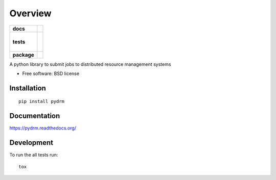 ========
Overview
========

.. start-badges

.. list-table::
    :stub-columns: 1

    * - docs
      - |docs|
    * - tests
      - |
        |
        |
    * - package
      - |version| |downloads| |wheel| |supported-versions| |supported-implementations|

.. |docs| image:: https://readthedocs.org/projects/pydrm/badge/?style=flat
    :target: https://readthedocs.org/projects/pydrm
    :alt: Documentation Status

.. |version| image:: https://img.shields.io/pypi/v/pydrm.svg?style=flat
    :alt: PyPI Package latest release
    :target: https://pypi.python.org/pypi/pydrm

.. |downloads| image:: https://img.shields.io/pypi/dm/pydrm.svg?style=flat
    :alt: PyPI Package monthly downloads
    :target: https://pypi.python.org/pypi/pydrm

.. |wheel| image:: https://img.shields.io/pypi/wheel/pydrm.svg?style=flat
    :alt: PyPI Wheel
    :target: https://pypi.python.org/pypi/pydrm

.. |supported-versions| image:: https://img.shields.io/pypi/pyversions/pydrm.svg?style=flat
    :alt: Supported versions
    :target: https://pypi.python.org/pypi/pydrm

.. |supported-implementations| image:: https://img.shields.io/pypi/implementation/pydrm.svg?style=flat
    :alt: Supported implementations
    :target: https://pypi.python.org/pypi/pydrm


.. end-badges

A python library to submit jobs to distributed resource management systems

* Free software: BSD license

Installation
============

::

    pip install pydrm

Documentation
=============

https://pydrm.readthedocs.org/

Development
===========

To run the all tests run::

    tox
